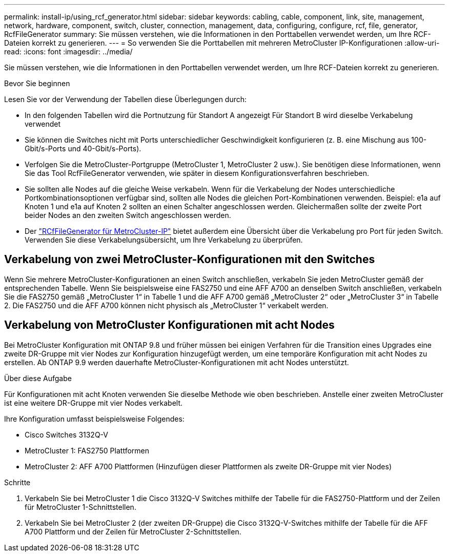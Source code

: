 ---
permalink: install-ip/using_rcf_generator.html 
sidebar: sidebar 
keywords: cabling, cable, component, link, site, management, network, hardware, component, switch, cluster, connection, management, data, configuring, configure, rcf, file, generator, RcfFileGenerator 
summary: Sie müssen verstehen, wie die Informationen in den Porttabellen verwendet werden, um Ihre RCF-Dateien korrekt zu generieren. 
---
= So verwenden Sie die Porttabellen mit mehreren MetroCluster IP-Konfigurationen
:allow-uri-read: 
:icons: font
:imagesdir: ../media/


[role="lead"]
Sie müssen verstehen, wie die Informationen in den Porttabellen verwendet werden, um Ihre RCF-Dateien korrekt zu generieren.

.Bevor Sie beginnen
Lesen Sie vor der Verwendung der Tabellen diese Überlegungen durch:

* In den folgenden Tabellen wird die Portnutzung für Standort A angezeigt Für Standort B wird dieselbe Verkabelung verwendet
* Sie können die Switches nicht mit Ports unterschiedlicher Geschwindigkeit konfigurieren (z. B. eine Mischung aus 100-Gbit/s-Ports und 40-Gbit/s-Ports).
* Verfolgen Sie die MetroCluster-Portgruppe (MetroCluster 1, MetroCluster 2 usw.). Sie benötigen diese Informationen, wenn Sie das Tool RcfFileGenerator verwenden, wie später in diesem Konfigurationsverfahren beschrieben.
* Sie sollten alle Nodes auf die gleiche Weise verkabeln. Wenn für die Verkabelung der Nodes unterschiedliche Portkombinationsoptionen verfügbar sind, sollten alle Nodes die gleichen Port-Kombinationen verwenden. Beispiel: e1a auf Knoten 1 und e1a auf Knoten 2 sollten an einen Schalter angeschlossen werden. Gleichermaßen sollte der zweite Port beider Nodes an den zweiten Switch angeschlossen werden.
* Der https://mysupport.netapp.com/site/tools/tool-eula/rcffilegenerator["RCfFileGenerator für MetroCluster-IP"^] bietet außerdem eine Übersicht über die Verkabelung pro Port für jeden Switch. Verwenden Sie diese Verkabelungsübersicht, um Ihre Verkabelung zu überprüfen.




== Verkabelung von zwei MetroCluster-Konfigurationen mit den Switches

Wenn Sie mehrere MetroCluster-Konfigurationen an einen Switch anschließen, verkabeln Sie jeden MetroCluster gemäß der entsprechenden Tabelle. Wenn Sie beispielsweise eine FAS2750 und eine AFF A700 an denselben Switch anschließen, verkabeln Sie die FAS2750 gemäß „MetroCluster 1“ in Tabelle 1 und die AFF A700 gemäß „MetroCluster 2“ oder „MetroCluster 3“ in Tabelle 2. Die FAS2750 und die AFF A700 können nicht physisch als „MetroCluster 1“ verkabelt werden.



== Verkabelung von MetroCluster Konfigurationen mit acht Nodes

Bei MetroCluster Konfiguration mit ONTAP 9.8 und früher müssen bei einigen Verfahren für die Transition eines Upgrades eine zweite DR-Gruppe mit vier Nodes zur Konfiguration hinzugefügt werden, um eine temporäre Konfiguration mit acht Nodes zu erstellen.  Ab ONTAP 9.9 werden dauerhafte MetroCluster-Konfigurationen mit acht Nodes unterstützt.

.Über diese Aufgabe
Für Konfigurationen mit acht Knoten verwenden Sie dieselbe Methode wie oben beschrieben. Anstelle einer zweiten MetroCluster ist eine weitere DR-Gruppe mit vier Nodes verkabelt.

Ihre Konfiguration umfasst beispielsweise Folgendes:

* Cisco Switches 3132Q-V
* MetroCluster 1: FAS2750 Plattformen
* MetroCluster 2: AFF A700 Plattformen (Hinzufügen dieser Plattformen als zweite DR-Gruppe mit vier Nodes)


.Schritte
. Verkabeln Sie bei MetroCluster 1 die Cisco 3132Q-V Switches mithilfe der Tabelle für die FAS2750-Plattform und der Zeilen für MetroCluster 1-Schnittstellen.
. Verkabeln Sie bei MetroCluster 2 (der zweiten DR-Gruppe) die Cisco 3132Q-V-Switches mithilfe der Tabelle für die AFF A700 Plattform und der Zeilen für MetroCluster 2-Schnittstellen.

